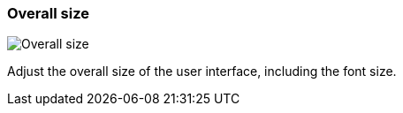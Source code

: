 ifdef::pdf-theme[[[settings-overall-size,Overall size]]]
ifndef::pdf-theme[[[settings-overall-size,Overall size]]]
=== Overall size

image::generated/screenshots/elements/settings/overall-size.png[Overall size]

Adjust the overall size of the user interface, including the font size.

